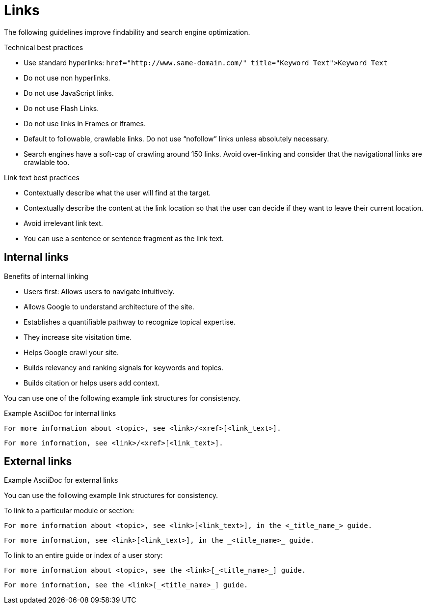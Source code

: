 
[[links]]
= Links

The following guidelines improve findability and search engine optimization.


[[technical-best-practices]]
.Technical best practices

* Use standard hyperlinks:
`href="http://www.same-domain.com/" title="Keyword Text">Keyword Text`
* Do not use non hyperlinks.
* Do not use JavaScript links. 
* Do not use Flash Links.
* Do not use links in Frames or iframes.
* Default to followable, crawlable links. Do not use “nofollow” links unless absolutely necessary.
* Search engines have a soft-cap of crawling around 150 links. Avoid over-linking and consider that the navigational links are crawlable too. 


[[link-text-best-practices]]
.Link text best practices
* Contextually describe what the user will find at the target.
* Contextually describe the content at the link location so that the user can decide if they want to leave their current location. 
* Avoid irrelevant link text.
* You can use a sentence or sentence fragment as the link text.




[[internal-links]]
== Internal links


.Benefits of internal linking
* Users first: Allows users to navigate intuitively.
* Allows Google to understand architecture of the site.
* Establishes a quantifiable pathway to recognize topical expertise.
* They increase site visitation time.
* Helps Google crawl your site.
* Builds relevancy and ranking signals for keywords and topics.
* Builds citation or helps users add context.

You can use one of the following example link structures for consistency.

.Example AsciiDoc for internal links
----
For more information about <topic>, see <link>/<xref>[<link_text>].
----
----
For more information, see <link>/<xref>[<link_text>].
----



[[external-links]]
== External links


.Example AsciiDoc for external links
You can use the following example link structures for consistency.


To link to a particular module or section:
----
For more information about <topic>, see <link>[<link_text>], in the <_title_name_> guide.
----
----
For more information, see <link>[<link_text>], in the _<title_name>_ guide.
----

To link to an entire guide or index of a user story:
----
For more information about <topic>, see the <link>[_<title_name>_] guide.
----
----
For more information, see the <link>[_<title_name>_] guide.
----
